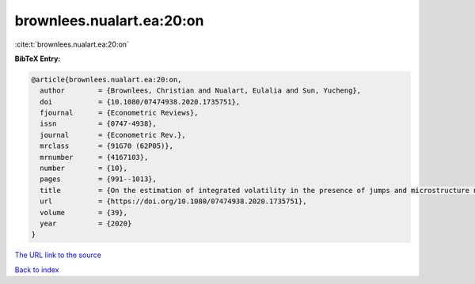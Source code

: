 brownlees.nualart.ea:20:on
==========================

:cite:t:`brownlees.nualart.ea:20:on`

**BibTeX Entry:**

.. code-block:: bibtex

   @article{brownlees.nualart.ea:20:on,
     author        = {Brownlees, Christian and Nualart, Eulalia and Sun, Yucheng},
     doi           = {10.1080/07474938.2020.1735751},
     fjournal      = {Econometric Reviews},
     issn          = {0747-4938},
     journal       = {Econometric Rev.},
     mrclass       = {91G70 (62P05)},
     mrnumber      = {4167103},
     number        = {10},
     pages         = {991--1013},
     title         = {On the estimation of integrated volatility in the presence of jumps and microstructure noise},
     url           = {https://doi.org/10.1080/07474938.2020.1735751},
     volume        = {39},
     year          = {2020}
   }

`The URL link to the source <https://doi.org/10.1080/07474938.2020.1735751>`__


`Back to index <../By-Cite-Keys.html>`__
